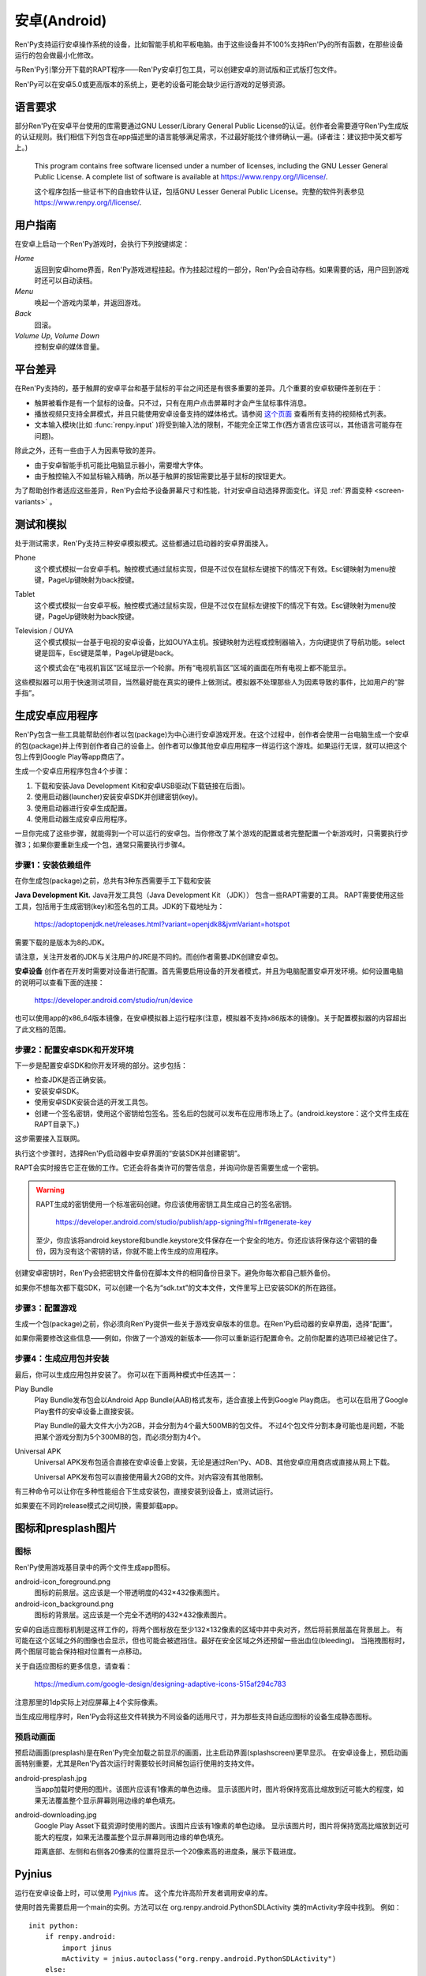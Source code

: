 .. _android:

==============
安卓(Android)
==============

Ren'Py支持运行安卓操作系统的设备，比如智能手机和平板电脑。由于这些设备并不100%支持Ren'Py的所有函数，在那些设备运行的包会做最小化修改。

与Ren'Py引擎分开下载的RAPT程序——Ren'Py安卓打包工具，可以创建安卓的测试版和正式版打包文件。

Ren'Py可以在安卓5.0或更高版本的系统上，更老的设备可能会缺少运行游戏的足够资源。

.. _required-language:

语言要求
=================

部分Ren'Py在安卓平台使用的库需要通过GNU Lesser/Library General Public License的认证。创作者会需要遵守Ren'Py生成版的认证规则。我们相信下列包含在app描述里的语言能够满足需求，不过最好能找个律师确认一遍。(译者注：建议把中英文都写上。)

    This program contains free software licensed under a number of licenses,
    including the GNU Lesser General Public License. A complete list of
    software is available at https://www.renpy.org/l/license/.

    这个程序包括一些证书下的自由软件认证，包括GNU Lesser General Public License。完整的软件列表参见 https://www.renpy.org/l/license/.


.. _user-instructions:

用户指南
=================

在安卓上启动一个Ren'Py游戏时，会执行下列按键绑定：

`Home`
     返回到安卓home界面，Ren'Py游戏进程挂起。作为挂起过程的一部分，Ren'Py会自动存档。如果需要的话，用户回到游戏时还可以自动读档。

`Menu`
     唤起一个游戏内菜单，并返回游戏。

`Back`
     回滚。

`Volume Up`, `Volume Down`
     控制安卓的媒体音量。


.. _android-platform-differences:

平台差异
====================

在Ren'Py支持的，基于触屏的安卓平台和基于鼠标的平台之间还是有很多重要的差异。几个重要的安卓软硬件差别在于：

* 触屏被看作是有一个鼠标的设备。只不过，只有在用户点击屏幕时才会产生鼠标事件消息。

* 播放视频只支持全屏模式，并且只能使用安卓设备支持的媒体格式。请参阅
  `这个页面 <http://developer.android.com/guide/appendix/media-formats.html>`_
  查看所有支持的视频格式列表。

* 文本输入模块(比如 :func:`renpy.input` )将受到输入法的限制，不能完全正常工作(西方语言应该可以，其他语言可能存在问题)。

除此之外，还有一些由于人为因素导致的差异。

* 由于安卓智能手机可能比电脑显示器小，需要增大字体。

* 由于触控输入不如鼠标输入精确，所以基于触屏的按钮需要比基于鼠标的按钮更大。

为了帮助创作者适应这些差异，Ren'Py会给予设备屏幕尺寸和性能，针对安卓自动选择界面变化。详见 :ref:`界面变种 <screen-variants>` 。


.. _testing-and-emulation:

测试和模拟
=====================

处于测试需求，Ren'Py支持三种安卓模拟模式。这些都通过启动器的安卓界面接入。

Phone
    这个模式模拟一台安卓手机。触控模式通过鼠标实现，但是不过仅在鼠标左键按下的情况下有效。Esc键映射为menu按键，PageUp键映射为back按键。

Tablet
    这个模式模拟一台安卓平板。触控模式通过鼠标实现，但是不过仅在鼠标左键按下的情况下有效。Esc键映射为menu按键，PageUp键映射为back按键。

Television / OUYA
    这个模式模拟一台基于电视的安卓设备，比如OUYA主机。按键映射为远程或控制器输入，方向键提供了导航功能。select键是回车，Esc键是菜单，PageUp键是back。

    这个模式会在“电视机盲区”区域显示一个轮廓。所有“电视机盲区”区域的画面在所有电视上都不能显示。

这些模拟器可以用于快速测试项目，当然最好能在真实的硬件上做测试。模拟器不处理那些人为因素导致的事件，比如用户的“胖手指”。

.. highlight:: none

.. _android-building:

生成安卓应用程序
=============================


Ren'Py包含一些工具能帮助创作者以包(package)为中心进行安卓游戏开发。在这个过程中，创作者会使用一台电脑生成一个安卓的包(package)并上传到创作者自己的设备上。创作者可以像其他安卓应用程序一样运行这个游戏。如果运行无误，就可以把这个包上传到Google Play等app商店了。

生成一个安卓应用程序包含4个步骤：

1. 下载和安装Java Development Kit和安卓USB驱动(下载链接在后面)。

2. 使用启动器(launcher)安装安卓SDK并创建密钥(key)。

3. 使用启动器进行安卓生成配置。

4. 使用启动器生成安卓应用程序。

一旦你完成了这些步骤，就能得到一个可以运行的安卓包。当你修改了某个游戏的配置或者完整配置一个新游戏时，只需要执行步骤3；如果你要重新生成一个包，通常只需要执行步骤4。


.. _step-1-installing-the-dependencies:

步骤1：安装依赖组件
-----------------------------------

在你生成包(package)之前，总共有3种东西需要手工下载和安装

**Java Development Kit.**
Java开发工具包（Java Development Kit （JDK）） 包含一些RAPT需要的工具。
RAPT需要使用这些工具，包括用于生成密钥(key)和签名包的工具。JDK的下载地址为：

    https://adoptopenjdk.net/releases.html?variant=openjdk8&jvmVariant=hotspot

需要下载的是版本为8的JDK。

请注意，关注开发者的JDK与关注用户的JRE是不同的。而创作者需要JDK创建安卓包。


**安卓设备**
创作者在开发时需要对设备进行配置。首先需要启用设备的开发者模式，并且为电脑配置安卓开发环境。如何设置电脑的说明可以查看下面的连接：

    https://developer.android.com/studio/run/device

也可以使用app的x86_64版本镜像，在安卓模拟器上运行程序(注意，模拟器不支持x86版本的镜像)。关于配置模拟器的内容超出了此文档的范围。

.. _step-2-set-up-the-android-sdk-and-development-environment:

步骤2：配置安卓SDK和开发环境
----------------------------------------------------------

下一步是配置安卓SDK和你开发环境的部分。这步包括：

* 检查JDK是否正确安装。
* 安装安卓SDK。
* 使用安卓SDK安装合适的开发工具包。
* 创建一个签名密钥，使用这个密钥给包签名。签名后的包就可以发布在应用市场上了。(android.keystore：这个文件生成在RAPT目录下。)

这步需要接入互联网。

执行这个步骤时，选择Ren'Py启动器中安卓界面的“安装SDK并创建密钥”。

RAPT会实时报告它正在做的工作。它还会将各类许可的警告信息，并询问你是否需要生成一个密钥。

.. warning::

   RAPT生成的密钥使用一个标准密码创建。你应该使用密钥工具生成自己的签名密钥。

    https://developer.android.com/studio/publish/app-signing?hl=fr#generate-key

   至少，你应该将android.keystore和bundle.keystore文件保存在一个安全的地方。你还应该将保存这个密钥的备份，因为没有这个密钥的话，你就不能上传生成的应用程序。

创建安卓密钥时，Ren'Py会把密钥文件备份在脚本文件的相同备份目录下。避免你每次都自己额外备份。

如果你不想每次都下载SDK，可以创建一个名为“sdk.txt”的文本文件，文件里写上已安装SDK的所在路径。

.. _step-3-configure-your-game:

步骤3：配置游戏
---------------------------

生成一个包(package)之前，你必须向Ren'Py提供一些关于游戏安卓版本的信息。在Ren'Py启动器的安卓界面，选择“配置”。

如果你需要修改这些信息——例如，你做了一个游戏的新版本——你可以重新运行配置命令。之前你配置的选项已经被记住了。

.. _step-4-build-and-install-the-package:

步骤4：生成应用包并安装
-------------------------------------

最后，你可以生成应用包并安装了。
你可以在下面两种模式中任选其一：

Play Bundle
    Play Bundle发布包会以Android App Bundle(AAB)格式发布，适合直接上传到Google Play商店。
    也可以在启用了Google Play套件的安卓设备上直接安装。

    Play Bundle的最大文件大小为2GB，并会分割为4个最大500MB的包文件。
    不过4个包文件分割本身可能也是问题，不能把某个游戏分割为5个300MB的包，而必须分割为4个。

Universal APK
    Universal APK发布包适合直接在安卓设备上安装，无论是通过Ren'Py、ADB、其他安卓应用商店或直接从网上下载。

    Universal APK发布包可以直接使用最大2GB的文件。对内容没有其他限制。

有三种命令可以让你在多种性能组合下生成安装包，直接安装到设备上，或测试运行。

如果要在不同的release模式之间切换，需要卸载app。

.. _icon-and-presplash-images:

图标和presplash图片
=========================

.. _icon:

图标
------

Ren'Py使用游戏基目录中的两个文件生成app图标。

android-icon_foreground.png
    图标的前景层。这应该是一个带透明度的432×432像素图片。

android-icon_background.png
    图标的背景层。这应该是一个完全不透明的432×432像素图片。

安卓的自适应图标机制是这样工作的，将两个图标放在至少132×132像素的区域中并中央对齐，然后将前景层盖在背景层上。
有可能在这个区域之外的图像也会显示，但也可能会被遮挡住。最好在安全区域之外还预留一些出血位(bleeding)。
当拖拽图标时，两个图层可能会保持相对位置有一点移动。

关于自适应图标的更多信息，请查看：

    https://medium.com/google-design/designing-adaptive-icons-515af294c783

注意那里的1dp实际上对应屏幕上4个实际像素。

当生成应用程序时，Ren'Py会将这些文件转换为不同设备的适用尺寸，并为那些支持自适应图标的设备生成静态图标。

.. _android-presplash:

预启动画面
-----------

预启动画面(presplash)是在Ren'Py完全加载之前显示的画面，比主启动界面(splashscreen)更早显示。
在安卓设备上，预启动画面特别重要，尤其是Ren'Py首次运行时需要较长时间解包运行使用的支持文件。

android-presplash.jpg
    当app加载时使用的图片。该图片应该有1像素的单色边缘。
    显示该图片时，图片将保持宽高比缩放到近可能大的程度，如果无法覆盖整个显示屏幕则用边缘的单色填充。

android-downloading.jpg
    Google Play Asset下载资源时使用的图片。该图片应该有1像素的单色边缘。
    显示该图片时，图片将保持宽高比缩放到近可能大的程度，如果无法覆盖整个显示屏幕则用边缘的单色填充。

    距离底部、左侧和右侧各20像素的位置将显示一个20像素高的进度条，展示下载进度。

Pyjnius
=======

运行在安卓设备上时，可以使用 `Pyjnius <https://pyjnius.readthedocs.io/en/stable/>`_ 库。
这个库允许高阶开发者调用安卓的库。

使用时首先需要启用一个main的实例。方法可以在 org.renpy.android.PythonSDLActivity 类的mActivity字段中找到。
例如：

::

    init python:
        if renpy.android:
            import jinus
            mActivity = jnius.autoclass("org.renpy.android.PythonSDLActivity")
        else:
            mActivity = None


.. _android-permissions:

权限许可
===========

Ren'Py自身不要求额外的运行权限，但如果创作者的游戏要使用Pyjnius调用安卓，就需要申请权限许可。
Ren'Py包含一个变量和两个函数，用于与安卓选线系统交互。

.. var:: build.android_permissions = [ ]

    这是一个字符串列表，其中每个字符串都指定了某项安卓许可权限。例如，“android.permission.WRITE_EXTERNAL_STORAGE”。
    这样直接声明了应用程序需要那些权限。接着就需要使用 renpy.check_permission 和 renpy.request_permission 行数申请具体的权限。

.. function:: check_permission(permission)

    检查安卓是否已授予该应用程序某个权限。

    `permission`
        表示具体权限许可名称的字符串，例如“android.permission.WRITE_EXTERNAL_STORAGE”。

    如果已授权则返回True，如果未授权或运行平台并非安卓则返回False.

.. function:: request_permission(permission)

    向安卓申请向该应用程序授予权限。用户可能会受到弹窗提示授权。

    `permission`
        表示具体权限许可名称的字符串，例如“android.permission.WRITE_EXTERNAL_STORAGE”。

    如果已授权则返回True，如果未授权或运行平台并非安卓则返回False.

.. _transferring-files-to-and-from-android:

与安卓设备互传文件
===================

使用USB线将你的安卓设备与电脑接连后，将连接方式设置为文件存储，可以看到各目录中保存着的文件。
(这里假设你的游戏目录为 org.renpy.mygame ，当然实际目录名是各种各样的)

Android/data/org.renpy.mygame/files/saves
    该目录保存游戏存档文件。

Android/data/org.renpy.mygame/files/game
    该目录不一定存在。若不存在你可以主动创建一个。
    在该目录内的文件可能由安卓安装包中各文件加载。各类补丁可以放置在这个目录中。
